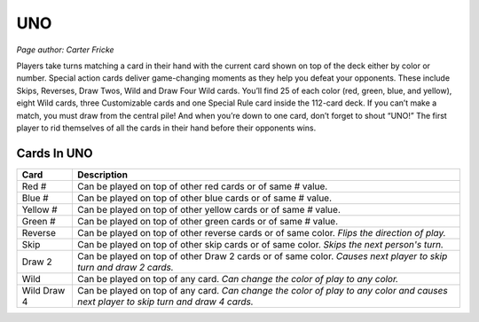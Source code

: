 UNO
===

*Page author: Carter Fricke*

Players take turns matching a card in their hand with
the current card shown on top of the deck either by color or number.
Special action cards deliver game-changing moments as they help you
defeat your opponents. These include Skips, Reverses, Draw Twos, Wild
and Draw Four Wild cards. You’ll find 25 of each color (red, green,
blue, and yellow), eight Wild cards, three Customizable cards and one
Special Rule card inside the 112-card deck. If you can’t make a match,
you must draw from the central pile! And when you’re down to one card,
don’t forget to shout “UNO!” The first player to rid themselves of all
the cards in their hand before their opponents wins.

Cards In UNO
------------
=========== ==============================================================
Card        Description
=========== ==============================================================
Red #       Can be played on top of other red cards or of same # value.
Blue #      Can be played on top of other blue cards or of same # value.
Yellow #    Can be played on top of other yellow cards or of same # value.
Green #     Can be played on top of other green cards or of same # value.
Reverse     Can be played on top of other reverse cards or of same color.
            *Flips the direction of play.*
Skip        Can be played on top of other skip cards or of same color.
            *Skips the next person's turn.*
Draw 2      Can be played on top of other Draw 2 cards or of same color.
            *Causes next player to skip turn and draw 2 cards.*
Wild        Can be played on top of any card.
            *Can change the color of play to any color.*
Wild Draw 4 Can be played on top of any card.
            *Can change the color of play to any color and causes next player
            to skip turn and draw 4 cards.*
=========== ==============================================================
